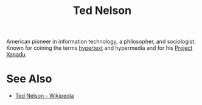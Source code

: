 :PROPERTIES:
:ID:       33d5bcba-4e40-45e8-9c15-282f356046d5
:END:
#+title: Ted Nelson
#+filetags: :person:biographic:

American pioneer in information technology, a philosopher, and sociologist.  Known for coining the terms [[id:a0ac6689-ad9b-4a28-b630-0dd12f15cff1][hypertext]] and hypermedia and for his [[id:8482b0a5-5e32-4745-af93-749e79998e28][Project Xanadu]].
* See Also
 - [[https://en.wikipedia.org/wiki/Ted_Nelson][Ted Nelson - Wikipedia]]
